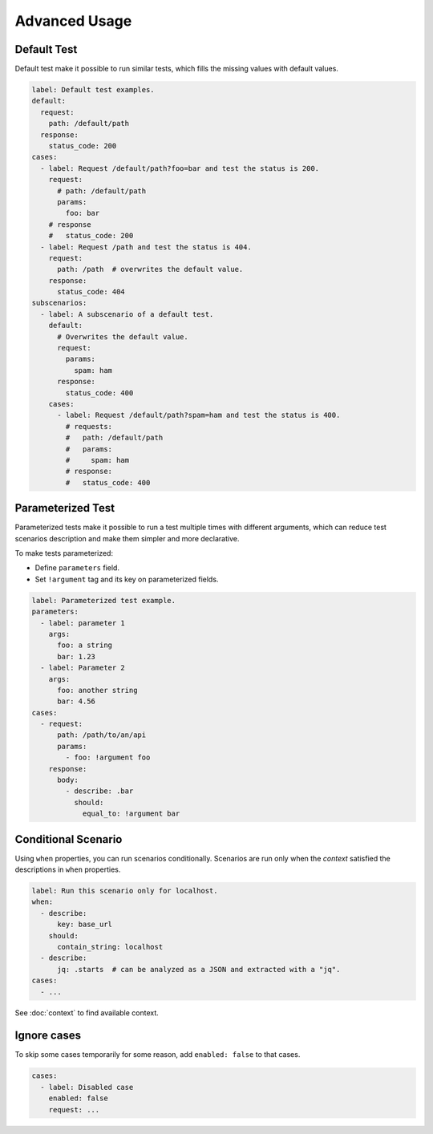 Advanced Usage
==============

.. _default-test:

Default Test
------------
Default test make it possible to run similar tests,
which fills the missing values with default values.

.. code-block:: yaml

    label: Default test examples.
    default:
      request:
        path: /default/path
      response:
        status_code: 200
    cases:
      - label: Request /default/path?foo=bar and test the status is 200.
        request:
          # path: /default/path
          params:
            foo: bar
        # response
        #   status_code: 200
      - label: Request /path and test the status is 404.
        request:
          path: /path  # overwrites the default value.
        response:
          status_code: 404
    subscenarios:
      - label: A subscenario of a default test.
        default:
          # Overwrites the default value.
          request:
            params:
              spam: ham
          response:
            status_code: 400
        cases:
          - label: Request /default/path?spam=ham and test the status is 400.
            # requests:
            #   path: /default/path
            #   params:
            #     spam: ham
            # response:
            #   status_code: 400

.. _parameterized-test:

Parameterized Test
------------------
Parameterized tests make it possible to run a test multiple times with different arguments,
which can reduce test scenarios description and make them simpler and more declarative.

To make tests parameterized:

- Define ``parameters`` field.
- Set ``!argument`` tag and its key on parameterized fields.

.. code-block:: yaml

    label: Parameterized test example.
    parameters:
      - label: parameter 1
        args:
          foo: a string
          bar: 1.23
      - label: Parameter 2
        args:
          foo: another string
          bar: 4.56
    cases:
      - request:
          path: /path/to/an/api
          params:
            - foo: !argument foo
        response:
          body:
            - describe: .bar
              should:
                equal_to: !argument bar

Conditional Scenario
--------------------
Using ``when`` properties, you can run scenarios conditionally.
Scenarios are run only when the *context* satisfied the descriptions
in ``when`` properties.

.. code-block:: yaml

    label: Run this scenario only for localhost.
    when:
      - describe:
          key: base_url
        should:
          contain_string: localhost
      - describe:
          jq: .starts  # can be analyzed as a JSON and extracted with a "jq".
    cases:
      - ...

See :doc:`context` to find available context.

.. _ignore-cases:

Ignore cases
------------
To skip some cases temporarily for some reason,
add ``enabled: false`` to that cases.

.. code-block:: yaml

    cases:
      - label: Disabled case
        enabled: false
        request: ...

.. _jq: https://stedolan.github.io/jq/
